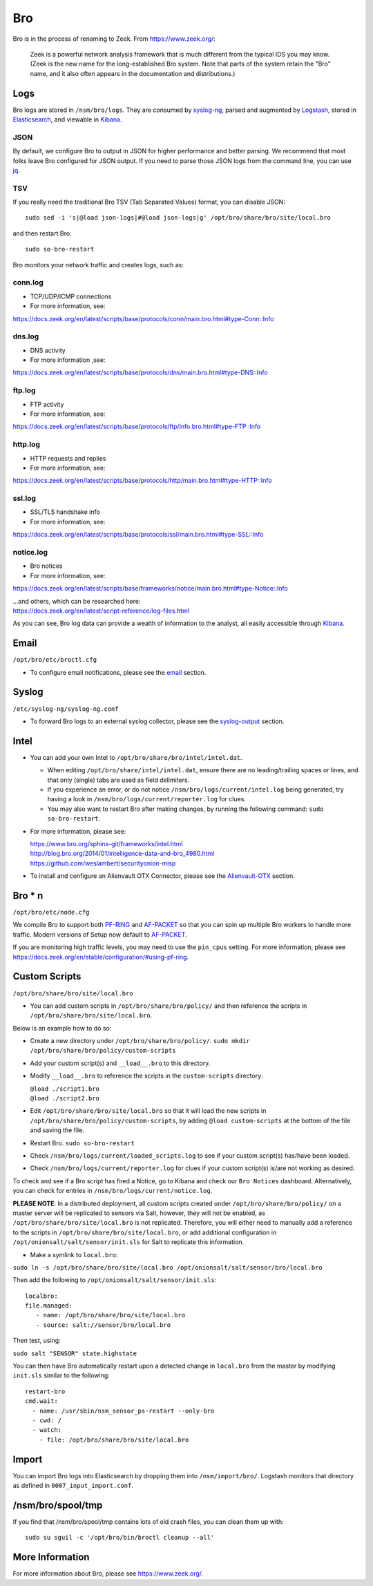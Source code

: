 Bro
===

Bro is in the process of renaming to Zeek.  From https://www.zeek.org/:

    Zeek is a powerful network analysis framework that is much different from the typical IDS you may know. (Zeek is the new name for the long-established Bro system. Note that parts of the system retain the "Bro" name, and it also often appears in the documentation and distributions.)

Logs
----

Bro logs are stored in ``/nsm/bro/logs``. They are consumed by `syslog-ng <syslog>`__, parsed and augmented by `Logstash <Logstash>`__, stored in `Elasticsearch <Elasticsearch>`__, and viewable in `Kibana <Kibana>`__.

JSON
~~~~
By default, we configure Bro to output in JSON for higher performance and better parsing. We recommend that most folks leave Bro configured for JSON output.  If you need to parse those JSON logs from the command line, you can use `<jq>`_.

TSV
~~~

If you really need the traditional Bro TSV (Tab Separated Values) format, you can disable JSON:

::

    sudo sed -i 's|@load json-logs|#@load json-logs|g' /opt/bro/share/bro/site/local.bro

and then restart Bro:

::

    sudo so-bro-restart

Bro monitors your network traffic and creates logs, such as:

conn.log
~~~~~~~~

-  TCP/UDP/ICMP connections

-  For more information, see:

https://docs.zeek.org/en/latest/scripts/base/protocols/conn/main.bro.html#type-Conn::Info

dns.log
~~~~~~~

-  DNS activity

-  For more information ,see:

https://docs.zeek.org/en/latest/scripts/base/protocols/dns/main.bro.html#type-DNS::Info

ftp.log
~~~~~~~

-  FTP activity

-  For more information, see:

https://docs.zeek.org/en/latest/scripts/base/protocols/ftp/info.bro.html#type-FTP::Info

http.log
~~~~~~~~

-  HTTP requests and replies

-  For more information, see:

https://docs.zeek.org/en/latest/scripts/base/protocols/http/main.bro.html#type-HTTP::Info

ssl.log
~~~~~~~

-  SSL/TLS handshake info

-  For more information, see:

https://docs.zeek.org/en/latest/scripts/base/protocols/ssl/main.bro.html#type-SSL::Info

notice.log
~~~~~~~~~~

-  Bro notices

-  For more information, see:

https://docs.zeek.org/en/latest/scripts/base/frameworks/notice/main.bro.html#type-Notice::Info

| ...and others, which can be researched here:
| https://docs.zeek.org/en/latest/script-reference/log-files.html

As you can see, Bro log data can provide a wealth of information to the analyst, all easily accessible through `Kibana <Kibana>`__.

Email
-----

``/opt/bro/etc/broctl.cfg``

-  To configure email notifications, please see the `email <email#bro>`__ section.

Syslog
------

``/etc/syslog-ng/syslog-ng.conf``

-  To forward Bro logs to an external syslog collector, please see the `<syslog-output>`__ section.

Intel
-----

-  You can add your own Intel to ``/opt/bro/share/bro/intel/intel.dat``.

   -  When editing ``/opt/bro/share/intel/intel.dat``, ensure there are no leading/trailing spaces or lines, and that only (single) tabs are used as field delimiters.
   -  If you experience an error, or do not notice ``/nsm/bro/logs/current/intel.log`` being generated, try having a look in ``/nsm/bro/logs/current/reporter.log`` for clues.
   -  You may also want to restart Bro after making changes, by running the following command:
      \ ``sudo so-bro-restart``.

-  For more information, please see:

   | https://www.bro.org/sphinx-git/frameworks/intel.html\ 
   | http://blog.bro.org/2014/01/intelligence-data-and-bro_4980.html\ 
   | https://github.com/weslambert/securityonion-misp

-  To install and configure an Alienvault OTX Connector, please see the `<Alienvault-OTX>`__ section.

Bro \* n
--------

``/opt/bro/etc/node.cfg``

We compile Bro to support both `<PF-RING>`__ and `<AF-PACKET>`_ so that you can spin up multiple Bro workers to handle more traffic.  Modern versions of Setup now default to `<AF-PACKET>`_.

If you are monitoring high traffic levels, you may need to use the ``pin_cpus`` setting.  For more information, please see https://docs.zeek.org/en/stable/configuration/#using-pf-ring.

Custom Scripts
--------------

``/opt/bro/share/bro/site/local.bro``

-  You can add custom scripts in ``/opt/bro/share/bro/policy/`` and then reference the scripts in ``/opt/bro/share/bro/site/local.bro``.

Below is an example how to do so:

-  Create a new directory under ``/opt/bro/share/bro/policy/``.
   ``sudo mkdir /opt/bro/share/bro/policy/custom-scripts``
-  Add your custom script(s) and ``__load__.bro`` to this directory.
-  Modify ``__load__.bro`` to reference the scripts in the
   ``custom-scripts`` directory:

   | ``@load ./script1.bro``
   | ``@load ./script2.bro``

-  Edit ``/opt/bro/share/bro/site/local.bro`` so that it will load the
   new scripts in ``/opt/bro/share/bro/policy/custom-scripts``, by
   adding ``@load custom-scripts`` at the bottom of the file and saving
   the file.
-  Restart Bro.
   ``sudo so-bro-restart``
-  Check ``/nsm/bro/logs/current/loaded_scripts.log`` to see if your
   custom script(s) has/have been loaded.
-  Check ``/nsm/bro/logs/current/reporter.log`` for clues if your custom
   script(s) is/are not working as desired.

To check and see if a Bro script has fired a Notice, go to Kibana and check our ``Bro Notices`` dashboard. Alternatively, you can check for entries in ``/nsm/bro/logs/current/notice.log``.

**PLEASE NOTE**: In a distributed deployment, all custom scripts created
under ``/opt/bro/share/bro/policy/`` on a master server will be
replicated to sensors via Salt, however, they will not be enabled, as
``/opt/bro/share/bro/site/local.bro`` is not replicated. Therefore, you
will either need to manually add a reference to the scripts in
``/opt/bro/share/bro/site/local.bro``, or add additional configuration
in ``/opt/onionsalt/salt/sensor/init.sls`` for Salt to replicate this
information.

-  Make a symlink to ``local.bro``:

``sudo ln -s /opt/bro/share/bro/site/local.bro /opt/onionsalt/salt/sensor/bro/local.bro``

Then add the following to ``/opt/onionsalt/salt/sensor/init.sls``:

::

    localbro:   
    file.managed:
       - name: /opt/bro/share/bro/site/local.bro
       - source: salt://sensor/bro/local.bro

Then test, using:

``sudo salt "SENSOR" state.highstate``

You can then have Bro automatically restart upon a detected change in ``local.bro`` from the master by modifying ``init.sls`` similar to the following:

::

    restart-bro
    cmd.wait:
      - name: /usr/sbin/nsm_sensor_ps-restart --only-bro
      - cwd: /
      - watch:
        - file: /opt/bro/share/bro/site/local.bro

Import
------
You can import Bro logs into Elasticsearch by dropping them into ``/nsm/import/bro/``.  Logstash monitors that directory as defined in ``0007_input_import.conf``.

/nsm/bro/spool/tmp
------------------

If you find that /nsm/bro/spool/tmp contains lots of old crash files,
you can clean them up with:

::

    sudo su sguil -c '/opt/bro/bin/broctl cleanup --all'

More Information
----------------
For more information about Bro, please see https://www.zeek.org/.

